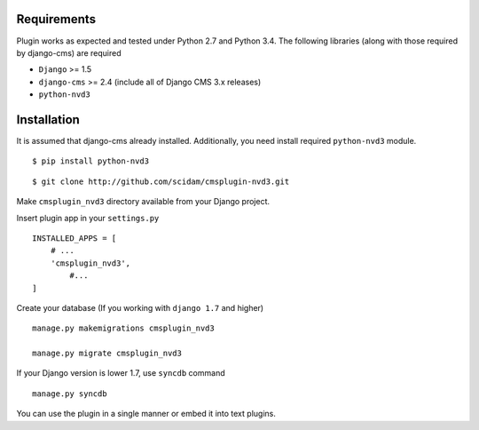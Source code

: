 
Requirements
============

Plugin works as expected and tested under Python 2.7 and Python 3.4. The following libraries 
(along with those required by django-cms) are required

- ``Django`` >= 1.5
- ``django-cms`` >= 2.4 (include all of Django CMS 3.x releases)
- ``python-nvd3``


Installation
============

It is assumed that django-cms already installed. Additionally, you need install required ``python-nvd3`` module. 
 
::

$ pip install python-nvd3

::

$ git clone http://github.com/scidam/cmsplugin-nvd3.git

Make ``cmsplugin_nvd3`` directory available from your Django project.  

Insert plugin app in your ``settings.py`` ::

  INSTALLED_APPS = [
      # ...
      'cmsplugin_nvd3',
  	  #...	
  ]

Create your database (If you working with ``django 1.7`` and higher) ::

  manage.py makemigrations cmsplugin_nvd3
  
  manage.py migrate cmsplugin_nvd3

If your Django version is lower 1.7, use ``syncdb`` command ::

  manage.py syncdb

You can use the plugin in a single manner or embed it into text plugins.


